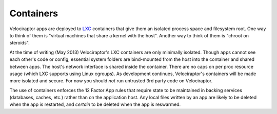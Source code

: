 Containers
==========

Velociraptor apps are deployed to LXC_ containers that give them an isolated
process space and filesystem root.  One way to think of them is "virtual
machines that share a kernel with the host".  Another way to think of them is
"chroot on steroids".

At the time of writing (May 2013) Velociraptor's LXC containers are only
minimally isolated.  Though apps cannot see each other's code or config,
essential system folders are bind-mounted from the host into the container and
shared between apps.  The host's network interface is shared inside the
container.  There are no caps on per proc resource usage (which LXC supports
using Linux cgroups).  As development continues, Velociraptor's containers will
be made more isolated and secure.  For now you should *not* run untrusted 3rd
party code on Velociraptor.

The use of containers enforces the 12 Factor App rules that require state to be
maintained in backing services (databases, caches, etc.) rather than on the
application host.  Any local files written by an app are likely to be deleted
when the app is restarted, and *certain* to be deleted when the app is
reswarmed.

.. _LXC: http://linuxcontainers.org
